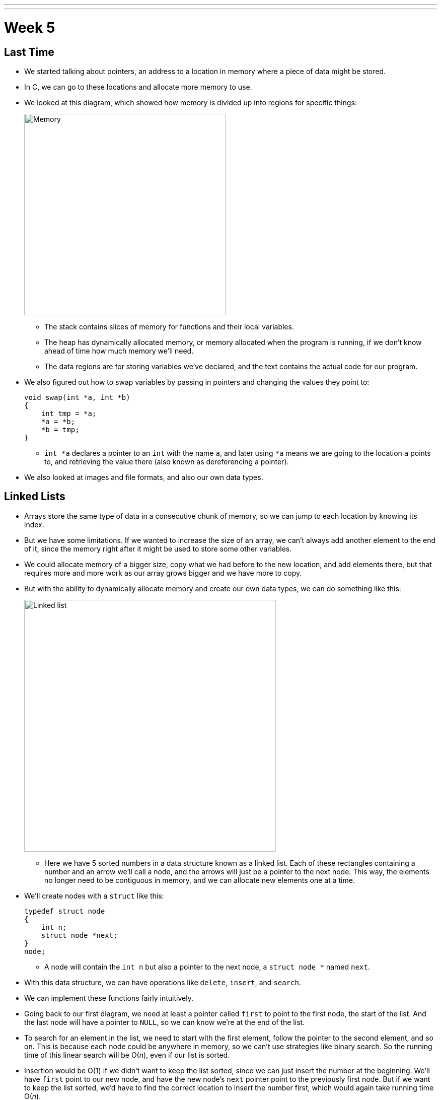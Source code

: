 ---
---
:author: Cheng Gong

= Week 5

[t=0m0s]
== Last Time

* We started talking about pointers, an address to a location in memory where a piece of data might be stored.
* In C, we can go to these locations and allocate more memory to use.
* We looked at this diagram, which showed how memory is divided up into regions for specific things:
+
image::memory.png[alt="Memory", width=400]
** The stack contains slices of memory for functions and their local variables.
** The heap has dynamically allocated memory, or memory allocated when the program is running, if we don't know ahead of time how much memory we'll need.
** The data regions are for storing variables we've declared, and the text contains the actual code for our program.
* We also figured out how to swap variables by passing in pointers and changing the values they point to:
+
[source, c]
----
void swap(int *a, int *b)
{
    int tmp = *a;
    *a = *b;
    *b = tmp;
}
----
** `int *a` declares a pointer to an `int` with the name `a`, and later using `*a` means we are going to the location `a` points to, and retrieving the value there (also known as dereferencing a pointer).
* We also looked at images and file formats, and also our own data types.

[t=7m34s]
== Linked Lists

* Arrays store the same type of data in a consecutive chunk of memory, so we can jump to each location by knowing its index.
* But we have some limitations. If we wanted to increase the size of an array, we can't always add another element to the end of it, since the memory right after it might be used to store some other variables.
* We could allocate memory of a bigger size, copy what we had before to the new location, and add elements there, but that requires more and more work as our array grows bigger and we have more to copy.
* But with the ability to dynamically allocate memory and create our own data types, we can do something like this:
+
image::linked_list.png[alt="Linked list", width=500]
** Here we have 5 sorted numbers in a data structure known as a linked list. Each of these rectangles containing a number and an arrow we'll call a node, and the arrows will just be a pointer to the next node. This way, the elements no longer need to be contiguous in memory, and we can allocate new elements one at a time.
* We'll create nodes with a `struct` like this:
+
[source, c]
----
typedef struct node
{
    int n;
    struct node *next;
}
node;
----
** A node will contain the `int n` but also a pointer to the next node, a `struct node *` named `next`.
* With this data structure, we can have operations like `delete`, `insert`, and `search`.
* We can implement these functions fairly intuitively.
* Going back to our first diagram, we need at least a pointer called `first` to point to the first node, the start of the list. And the last node will have a pointer to `NULL`, so we can know we're at the end of the list.
* To search for an element in the list, we need to start with the first element, follow the pointer to the second element, and so on. This is because each node could be anywhere in memory, so we can't use strategies like binary search. So the running time of this linear search will be O(_n_), even if our list is sorted.
* Insertion would be O(1) if we didn't want to keep the list sorted, since we can just insert the number at the beginning. We'll have `first` point to our new node, and have the new node's `next` pointer point to the previously first node. But if we want to keep the list sorted, we'd have to find the correct location to insert the number first, which would again take running time O(_n_).
* Similarly, deleting a node will also take O(_n_) since we'll need to find the number want to delete first.
* We demonstrate inserting  with a few volunteers. We need to be careful when inserting at the end of the list, since we need to update the last node to point to the new node before we follow its `NULL` pointer and lose track of it. We also need to be careful when inserting into a list, since we need to change the new node to point to the next node before we change the previous node's pointer (since that's the only place we keep track of the next node).
* Removing elements would require carefully ordering the operations we do, since we don't want to lose parts of our list or our node before we `free` its memory.
* Let's implement the search function, which will help us with learning the syntax of using nodes, structs, and pointers:
+
[source, c]
----
bool search(int n, node *list)
{
    node *ptr = list;
    while (ptr != NULL)
    {
        if (ptr->n == n)
        {
            return true;
        }
        ptr = ptr->next;
    }
    return false;
}
----
** Our function declaration takes in two arguments, the `n` we are looking for, and the list, which is a pointer to the first `node`.
** We make a temporary `node *ptr` we can use, and set it to what the list is.
** Then, while there is an element in the list, we use `ptr->n` to follow the pointer to a node struct, and access the `n` stored within. If it's what we're looking for, we `return true`, and otherwise, we set our `ptr` to the next element in the list.
** Once we have no more elements in the list to look at, we can `return false`, since we would have returned `true` if we found `n` already.
* With linked lists, we get the ability to grow and shrink it as we need, but slower searches and insertions and deletions, and overall in CS there tends to be a theme of tradeoffs between time or space or complexity.

[t=41m26s]
== Stacks and Queues

* Imagine a stack of trays, where you can easily take the top tray off or put another tray on top, but not much else. A data structure with this metaphor, called a stack, does exist, with the operations `push` and `pop`, that stores and removes items respectively.
* The property we now get is that the last item we pushed, will be the first one we pop. And there are applications where this property is useful, such as our stack in memory where the next function being called is placed on top of the previous function.
* We could implement this ourselves:
+
[source, c]
----
typedef struct
{
    int numbers[CAPACITY];
    int size;
}
stack;
----
** Now we have a struct `stack`, with an array of ``int``s called `numbers` with size `CAPACITY` we can define elsewhere. And it also will have a property called `size`, since we won't always have as many items in our stack as its capacity.
* And instead of storing the entire array in our struct, we can store just the pointer to the first element:
+
[source, c]
----
typedef struct
{
    int *numbers;
    int size;
}
stack;
----
** Now we can `malloc` some chunk of memory to store our numbers, and only store a pointer in our struct. We also have the benefit of being able to choose how big we want each stack to be.
* A queue would be the opposite of a stack. In a queue, the first item in will be the first item out, like a line of people. We'll have operations `enqueue`, which places an element at the end of the list, and `dequeue`, which takes the first element from the beginning of the list.
* With a queue, we need to keep track of a little more information:
+
[source, c]
----
typedef struct
{
    int front;
    int numbers[CAPACITY];
    int size;
}
queue;
----
** Here we use an array to store our queue, but now we also need to keep track of where the front of the queue is. Each time we call `dequeue`, we'll need to return the item at the index `front` and then increment it so we get the next item next time. Since we have an array, we can't easily shift items down, so we'll use `front` to keep track of where the front is.
* And we can similarly dynamically allocate memory:
+
[source, c]
----
typedef struct
{
    int front;
    int *numbers;
    int size;
}
queue;
----
* A stack and queue are both abstract data types, where we can implement them in any number of different ways but expect the same properties and operations.
* We watch a http://facstaff.elon.edu/sduvall2/CSFairyTales/cartoon.html[quick animation] about stacks and queues.

[t=57m52s]
== Trees

* With pointers, we can also now build data structures that aren't just one-dimensional:
+
image::tree.png[alt="Tree", width=500]
** We can have one node point to multiple other nodes, and in the case of this data structure, a tree, we have one root node that points to other children nodes, like in a family tree. And nodes without children are called leaves.
* Now imagine if we had some numbers and wanted to be able to search them efficiently with a binary search algorithm. We could use an array, but we could also use what's called a binary search tree:
+
image::binary_search_tree.png[alt="Binary search tree", width=400]
** Now we can insert and delete elements, as long as we are careful to make sure the left child is less than and the right child is greater than the parent node.
** Each node can only have a maximum of 2 children, and we can simply add new nodes by allocating memory for them and changing pointers to point to them.
** We also need to make sure that the tree is balanced. For example, if we kept inserting bigger and bigger elements to the far right, we would end up with a linked list. Instead, we need to insert elements carefully to ensure we have a tree that looks like the diagram above, not the following:
+
image::unbalanced_bst.png[alt="Unbalanced binary search tree", width=300]
** In higher-level CS courses, you'll have the chance to explore algorithms that insert elements to form a balanced tree and algorithms to rebalance a tree.
* But we will start with something simpler. To implement a binary search tree, we might start with defining a node:
+
[source, c]
----
typedef struct node
{
    int n;
    struct node *left;
    struct node *right;
}
node;
----
** The number we store in the node is again `n`, and we also keep a pointer to the left and right children.
* We can now use recursion to search this elegantly:
+
[source, c]
----
bool search(int n, node *tree)
{
    if (tree == NULL)
    {
        return false;
    }
    else if (n < tree->n)
    {
        return search(n, tree->left);
    }
    else if (n > tree->n)
    {
        return search(n, tree->right);
    }
    else
    {
        return true;
    }
}
----
** Since we know each children of a tree is also the start of a smaller binary search tree, we can recursively call our `search` function on smaller and smaller trees.
** If the pointer to the tree is `NULL`, then we should `return false`, since we don't have a tree at all.
** Otherwise, depending on how `n` compares to the number at the root of the tree, we'll search the left or right subtree, or `return true`. Since `search` takes a `node *tree`, we can pass in the `tree->left` and `tree-right` pointers, and `search` will treat them as the root of the tree.
** And we also `return` that value that we get back when we call `search`.
* We could apply trees to to compress text, without losing information.
* Recall that characters are encoded using ASCII, with a byte per character. But if we only use a few characters, and some more frequently than others, we can use fewer bits for the most common characters.
* Huffman coding is a system that uses this concept for compression.
* Morse code, too, uses shorter series of dots and dashes for more common letters. But some messages might be ambiguous. For example, `H` is four dots in a row, and `I` is two dots in a row, and `E` is one dot, so six dots in a rows could either be `HI` or `EEEEEE`.
* Huffman coding avoids this ambiguity. Suppose this is a message we want to send:
+
image::message.png[alt="Message", width=400]
** First, we count the frequency of each character as a fraction of the message.
* Then, we use the fewest bits for the most common characters, and build a tree like this:
+
image::huffman.png[alt="Huffman tree", width=400]
** We build this by starting at the bottom, by taking the two smallest nodes and combining them, and adding their frequencies together.
** Notice that `E`, the most common character, uses only one bit, `1`, to represent, and the least frequent letters, `B` and `C` requires the most, either `0000` or `0001`.
* And to send messages, now we need to include this mapping of compressed bits to decompressed characters. If our file is small compared to the number of different characters, it could even get bigger as we try to include this mapping. So we can't compress files over and over and get smaller and smaller files!
* We might represent a leaf in a Huffman tree like this:
+
[source, c]
----
typedef struct node
{
    char symbol;
    float frequency;
    struct node *left;
    struct node *right;
}
node;
----
** With this, we can store the information of the diagram above.

[t=1h28m45s]
== Hash Tables and Tries

* Yet another data structure is a hash table, with many operations taking O(1), a constant number of steps.
* A hash table looks like an array:
+
image::hash_table.png[alt="Hash table", width=300]
** We might store any piece data in each of the location in the hash table, but we can get close to a constant time lookup.
* Imagine we have buckets, each labeled with a letter of the alphabet. And we have exam booklets from students, so we place them into each bucket based on the first letter of their name. Our hash function will thus be using the first letter of their name.
* So now we can work with 1/26th as many exam booklets at once, if we know which bucket to look in. And if we use the same hash function, we we can always repeat the process and sort our booklets into the same buckets.
* Since a hash table is an array, we might have multiple items that want to fit into the same slot. So we could just move to the next slot in a technique called linear probing:
+
image::linear_probing.png[alt="Linear probing", width=200]
** If we are inserting a name like `Alex` or `Aaron` but a name in the `A` slot, `Alice`, is already present, then we just move down our hash table to the next slot.
* We can also contain a pointer to a linked list in each of its locations, so a particular bucket can expand horizontally:
+
image::separate_chaining.png[alt="Separate chaining", width=400]
** This technique is called separate chaining, where we have smaller and smaller linked lists as our hash table grows bigger.
* In the worst case, if everyone shares the same first letter of their name, we have a running time that's linear again, but in the real world, the actual running time might be closer to 1/26th as before.
* Finally, we have another data structure called a trie:
+
image::trie.png[alt="Trie", width=400]
** Short for retrieval, this is esesentially a tree with an array as each of its children. Each array contains pointers to the next layer of arrays. In this diagram, with arrays of size 26 to store letters, the first layer has a pointer to the next layers at location `M`, `P`, and `T`. And the diagram omits other parts of arrays in lower layers, but each of those are also 26 letters wide.
** To look for an element, in this case a word, we start with the first letter, then see if the next letter has a child, and continue until we are at the end of our word and see a valid ending.
* A trie has running time of O(1), since we just need to look up words based on the letters in them, and that's not affected by the number of other words in the trie. Inserting and removing a word, too, is also a constant time operation.
* With these abstract data types and data structures, we can solve more complex problems that require more efficiency and better design. Until next time!
